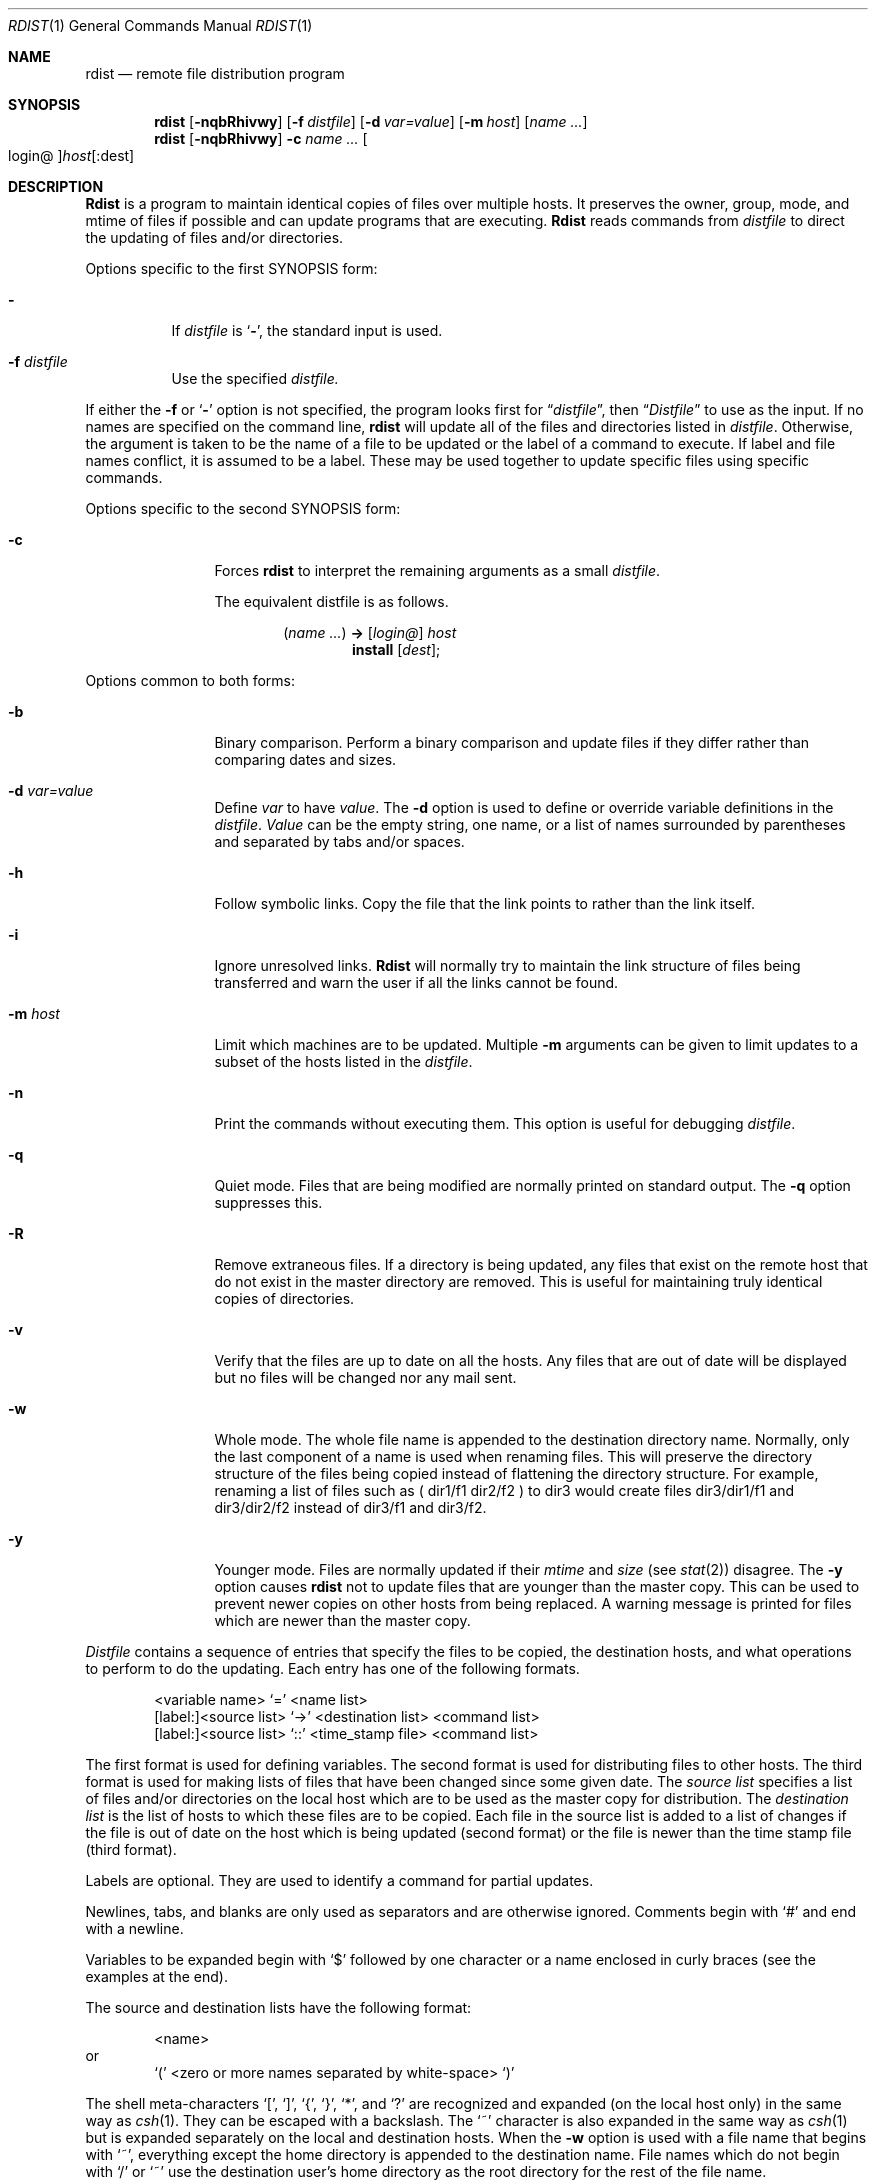 .\"	$OpenBSD: src/usr.bin/oldrdist/oldrdist.1,v 1.2 1996/06/26 05:37:40 deraadt Exp $
.\" Copyright (c) 1985, 1990, 1993
.\"	The Regents of the University of California.  All rights reserved.
.\"
.\" Redistribution and use in source and binary forms, with or without
.\" modification, are permitted provided that the following conditions
.\" are met:
.\" 1. Redistributions of source code must retain the above copyright
.\"    notice, this list of conditions and the following disclaimer.
.\" 2. Redistributions in binary form must reproduce the above copyright
.\"    notice, this list of conditions and the following disclaimer in the
.\"    documentation and/or other materials provided with the distribution.
.\" 3. All advertising materials mentioning features or use of this software
.\"    must display the following acknowledgement:
.\"	This product includes software developed by the University of
.\"	California, Berkeley and its contributors.
.\" 4. Neither the name of the University nor the names of its contributors
.\"    may be used to endorse or promote products derived from this software
.\"    without specific prior written permission.
.\"
.\" THIS SOFTWARE IS PROVIDED BY THE REGENTS AND CONTRIBUTORS ``AS IS'' AND
.\" ANY EXPRESS OR IMPLIED WARRANTIES, INCLUDING, BUT NOT LIMITED TO, THE
.\" IMPLIED WARRANTIES OF MERCHANTABILITY AND FITNESS FOR A PARTICULAR PURPOSE
.\" ARE DISCLAIMED.  IN NO EVENT SHALL THE REGENTS OR CONTRIBUTORS BE LIABLE
.\" FOR ANY DIRECT, INDIRECT, INCIDENTAL, SPECIAL, EXEMPLARY, OR CONSEQUENTIAL
.\" DAMAGES (INCLUDING, BUT NOT LIMITED TO, PROCUREMENT OF SUBSTITUTE GOODS
.\" OR SERVICES; LOSS OF USE, DATA, OR PROFITS; OR BUSINESS INTERRUPTION)
.\" HOWEVER CAUSED AND ON ANY THEORY OF LIABILITY, WHETHER IN CONTRACT, STRICT
.\" LIABILITY, OR TORT (INCLUDING NEGLIGENCE OR OTHERWISE) ARISING IN ANY WAY
.\" OUT OF THE USE OF THIS SOFTWARE, EVEN IF ADVISED OF THE POSSIBILITY OF
.\" SUCH DAMAGE.
.\"
.\"	from: @(#)rdist.1	8.2 (Berkeley) 12/30/93
.\"
.Dd December 30, 1993
.Dt RDIST 1
.Os BSD 4.3
.Sh NAME
.Nm rdist
.Nd remote file distribution program
.Sh SYNOPSIS
.Nm rdist
.Op Fl nqbRhivwy
.Op Fl f Ar distfile
.Op Fl d Ar var=value
.Op Fl m Ar host
.Op Ar name ...
.Nm rdist
.Op Fl nqbRhivwy
.Fl c
.Ar name ...
.Oo login@ Oc Ns Ar host Ns Op :dest
.Sh DESCRIPTION
.Nm Rdist
is a program to maintain identical copies of files over multiple hosts.
It preserves the owner, group, mode, and mtime of files if possible and
can update programs that are executing.
.Nm Rdist
reads commands from
.Ar distfile
to direct the updating of files and/or directories.
.Pp
Options specific to the first SYNOPSIS form:
.Pp
.Bl -tag -width indent
.It Fl
If
.Ar distfile
is
.Sq Fl ,
the standard input is used.
.It Fl f Ar distfile
Use the specified
.Ar distfile.
.El
.Pp
If either the
.Fl f
or
.Sq Fl
option is not specified, the program looks first for
.Dq Pa distfile ,
then
.Dq Pa Distfile
to use as the input.
If no names are specified on the command line,
.Nm rdist
will update all of the files and directories listed in
.Ar distfile  .
Otherwise, the argument is taken to be the name of a file to be updated
or the label of a command to execute. If label and file names conflict,
it is assumed to be a label.
These may be used together to update specific files
using specific commands.
.Pp
Options specific to the second SYNOPSIS form:
.Pp
.Bl -tag -width Fl c
.It Fl c
Forces
.Nm rdist
to interpret the remaining arguments as a small
.Ar distfile  .
.Pp
The equivalent distfile is as follows.
.Pp
.Bd -filled -offset indent -compact
.Pq Ar name ...
.Li ->
.Op Ar login@
.Ar host
.Bd -filled -offset indent -compact
.Li install
.Op Ar dest ;
.Ed
.Ed
.El
.Pp
Options common to both forms:
.Pp
.Bl -tag -width Ic
.It Fl b
Binary comparison. Perform a binary comparison and update files if they differ
rather than comparing dates and sizes.
.It Fl d Ar var=value
Define
.Ar var
to have
.Ar value  .
The
.Fl d
option is used to define or override variable definitions in the
.Ar distfile  .
.Ar Value
can be the empty string, one name, or a list of names surrounded by
parentheses and separated by tabs and/or spaces.
.It Fl h
Follow symbolic links. Copy the file that the link points to rather than the
link itself.
.It Fl i
Ignore unresolved links.
.Nm Rdist
will normally try to maintain the link structure of files being transferred
and warn the user if all the links cannot be found.
.It Fl m Ar host
Limit which machines are to be updated. Multiple
.Fl m
arguments can be given to limit updates to a subset of the hosts listed in the
.Ar distfile  .
.It Fl n
Print the commands without executing them. This option is
useful for debugging
.Ar distfile  .
.It Fl q
Quiet mode. Files that are being modified are normally
printed on standard output. The
.Fl q
option suppresses this.
.It Fl R
Remove extraneous files. If a directory is being updated, any files that exist
on the remote host that do not exist in the master directory are removed.
This is useful for maintaining truly identical copies of directories.
.It Fl v
Verify that the files are up to date on all the hosts. Any files
that are out of date will be displayed but no files will be changed
nor any mail sent.
.It Fl w
Whole mode. The whole file name is appended to the destination directory
name. Normally, only the last component of a name is used when renaming files.
This will preserve the directory structure of the files being
copied instead of flattening the directory structure. For example,
renaming a list of files such as ( dir1/f1 dir2/f2 ) to dir3 would create
files dir3/dir1/f1 and dir3/dir2/f2 instead of dir3/f1 and dir3/f2.
.It Fl y
Younger mode. Files are normally updated if their
.Ar mtime
and
.Ar size
(see
.Xr stat  2  )
disagree. The
.Fl y
option causes
.Nm rdist
not to update files that are younger than the master copy.
This can be used
to prevent newer copies on other hosts from being replaced.
A warning message is printed for files which are newer than the master copy.
.El
.Pp
.Ar Distfile
contains a sequence of entries that specify the files
to be copied, the destination hosts, and what operations to perform
to do the updating. Each entry has one of the following formats.
.Pp
.Bd -literal -offset indent -compact
<variable name> `=' <name list>
[label:]<source list> `\->' <destination list> <command list>
[label:]<source list> `::' <time_stamp file> <command list>
.Ed
.Pp
The first format is used for defining variables.
The second format is used for distributing files to other hosts.
The third format is used for making lists of files that have been changed
since some given date.
The
.Ar source list
specifies a
list of files and/or directories on the local host which are to be used
as the master copy for distribution.
The
.Ar destination list
is the list of hosts to which these files are to be
copied.  Each file in the source list is added to a list of changes
if the file is out of date on the host which is being updated (second format) or
the file is newer than the time stamp file (third format).
.Pp
Labels are optional. They are used to identify a command for partial updates.
.Pp
Newlines, tabs, and blanks are only used as separators and are
otherwise ignored. Comments begin with `#' and end with a newline.
.Pp
Variables to be expanded begin with `$' followed by one character or
a name enclosed in curly braces (see the examples at the end).
.Pp
The source and destination lists have the following format:
.Bd -literal -offset indent
<name>
.Ed
or
.Bd -literal -offset indent -compact
`(' <zero or more names separated by white-space> `)'
.Ed
.Pp
The shell meta-characters `[', `]', `{', `}', `*', and `?'
are recognized and expanded (on the local host only) in the same way as
.Xr csh  1  .
They can be escaped with a backslash.
The `~' character is also expanded in the same way as
.Xr csh 1
but is expanded separately on the local and destination hosts.
When the
.Fl w
option is used with a file name that begins with `~', everything except the
home directory is appended to the destination name.
File names which do not begin with `/' or `~' use the destination user's
home directory as the root directory for the rest of the file name.
.Pp
The command list consists of zero or more commands of the following
format.
.Bd -ragged -offset indent -compact
.Bl -column except_patx pattern\ listx
.It `install'	<options>	opt_dest_name `;'
.It `notify'	<name list>	`;'
.It `except'	<name list>	`;'
.It `except_pat'	<pattern list>	`;'
.It `special'	<name list>	string `;'
.El
.Ed
.Pp
The
.Ic install
command is used to copy out of date files and/or directories.
Each source file is copied to each host in the destination list.
Directories are recursively copied in the same way.
.Ar Opt_dest_name
is an optional parameter to rename files.
If no
.Ic install
command appears in the command list or
the destination name is not specified,
the source file name is used.
Directories in the path name will be created if they
do not exist on the remote host.
To help prevent disasters, a non-empty directory on a target host will
never be replaced with a regular file or a symbolic link.
However, under the `\-R' option a non-empty directory will be removed
if the corresponding filename is completely absent on the master host.
The
.Ar options
are `\-R', `\-h', `\-i', `\-v', `\-w', `\-y', and `\-b'
and have the same semantics as
options on the command line except they only apply to the files
in the source list.
The login name used on the destination host is the same as the local host
unless the destination name is of the format ``login@host".
.Pp
The
.Ic notify
command is used to mail the list of files updated (and any errors
that may have occurred) to the listed names.
If no `@' appears in the name, the destination host is appended to
the name
(e.g., name1@host, name2@host, ...).
.Pp
The
.Ic except
command is used to update all of the files in the source list
.Ic except
for the files listed in
.Ar name list  .
This is usually used to copy everything in a directory except certain files.
.Pp
The
.Ic except_pat
command is like the
.Ic except
command except that
.Ar pattern list
is a list of regular expressions
(see
.Xr ed  1
for details).
If one of the patterns matches some string within a file name, that file will
be ignored.
Note that since `\e' is a quote character, it must be doubled to become
part of the regular expression.  Variables are expanded in
.Ar pattern list
but not shell file pattern matching characters.  To include a `$', it
must be escaped with `\e'.
.Pp
The
.Ic special
command is used to specify
.Xr sh  1
commands that are to be executed on the
remote host after the file in
.Ar name list
is updated or installed.
If the
.Ar name list
is omitted then the shell commands will be executed
for every file updated or installed.  The shell variable `FILE' is set
to the current filename before executing the commands in
.Ar string  .
.Ar String
starts and ends with `"' and can cross multiple lines in
.Ar distfile .
Multiple commands to the shell should be separated by `;'.
Commands are executed in the user's home directory on the host
being updated.
The
.Ar special
command can be used to rebuild private databases, etc.
after a program has been updated.
.Pp
The following is a small example:
.Bd -literal -offset indent
HOSTS = ( matisse root@arpa )

FILES = ( /bin /lib /usr/bin /usr/games
\t/usr/include/{*.h,{stand,sys,vax*,pascal,machine}/*.h}
\t/usr/lib /usr/man/man? /usr/ucb /usr/local/rdist )

EXLIB = ( Mail.rc aliases aliases.dir aliases.pag crontab dshrc
\tsendmail.cf sendmail.fc sendmail.hf sendmail.st uucp vfont )

${FILES} -> ${HOSTS}
\tinstall -R ;
\texcept /usr/lib/${EXLIB} ;
\texcept /usr/games/lib ;
\tspecial /usr/lib/sendmail "/usr/lib/sendmail -bz" ;

srcs:
/usr/src/bin -> arpa
\texcept_pat ( \e\e.o\e$ /SCCS\e$ ) ;

IMAGEN = (ips dviimp catdvi)

imagen:
/usr/local/${IMAGEN} -> arpa
\tinstall /usr/local/lib ;
\tnotify ralph ;

${FILES} :: stamp.cory
\tnotify root@cory ;
.Ed
.Sh FILES
.Bl -tag -width /tmp/rdist* -compact
.It Pa distfile
input command file
.It Pa /tmp/rdist*
temporary file for update lists
.El
.Sh SEE ALSO
.Xr sh 1 ,
.Xr csh 1 ,
.Xr stat 2
.Sh HISTORY
The
.Nm rdist
command appeared in
.Bx 4.3 .
.Sh DIAGNOSTICS
A complaint about mismatch of rdist version numbers may really stem
from some problem with starting your shell, e.g., you are in too many groups.
.Sh BUGS
Source files must reside on the local host where
.Nm rdist
is executed.
.Pp
There is no easy way to have a special command executed after all files
in a directory have been updated.
.Pp
Variable expansion only works for name lists; there should be a general macro
facility.
.Pp
.Nm Rdist
aborts on files which have a negative mtime (before Jan 1, 1970).
.Pp
There should be a `force' option to allow replacement of non-empty directories
by regular files or symlinks.  A means of updating file modes and owners
of otherwise identical files is also needed.
